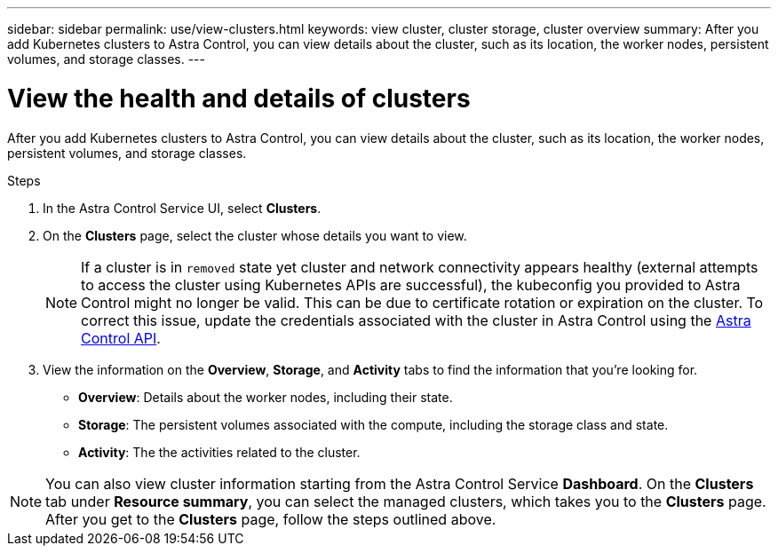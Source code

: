 ---
sidebar: sidebar
permalink: use/view-clusters.html
keywords: view cluster, cluster storage, cluster overview
summary: After you add Kubernetes clusters to Astra Control, you can view details about the cluster, such as its location, the worker nodes, persistent volumes, and storage classes.
---

= View the health and details of clusters
:hardbreaks:
:icons: font
:imagesdir: ../media/use/

[.lead]
After you add Kubernetes clusters to Astra Control, you can view details about the cluster, such as its location, the worker nodes, persistent volumes, and storage classes.

.Steps

. In the Astra Control Service UI, select *Clusters*.

. On the *Clusters* page, select the cluster whose details you want to view.
//DOC-3613/Q2 and PI4
+
NOTE: If a cluster is in `removed` state yet cluster and network connectivity appears healthy (external attempts to access the cluster using Kubernetes APIs are successful), the kubeconfig you provided to Astra Control might no longer be valid. This can be due to certificate rotation or expiration on the cluster. To correct this issue, update the credentials associated with the cluster in Astra Control using the link:https://docs.netapp.com/us-en/astra-automation/index.html[Astra Control API].

. View the information on the *Overview*, *Storage*, and *Activity* tabs to find the information that you're looking for.
+
* *Overview*: Details about the worker nodes, including their state.
* *Storage*: The persistent volumes associated with the compute, including the storage class and state.
* *Activity*: The the activities related to the cluster.

NOTE: You can also view cluster information starting from the Astra Control Service *Dashboard*. On the *Clusters* tab under *Resource summary*, you can select the managed clusters, which takes you to the *Clusters* page. After you get to the *Clusters* page, follow the steps outlined above.

